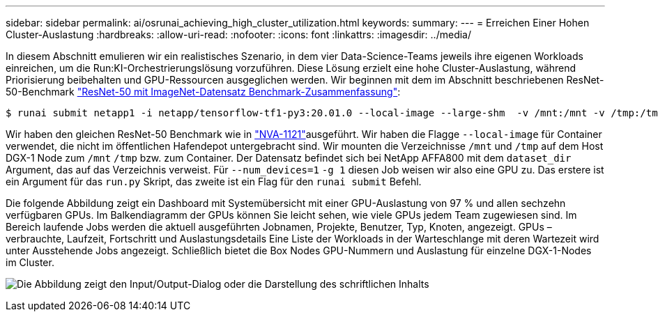 ---
sidebar: sidebar 
permalink: ai/osrunai_achieving_high_cluster_utilization.html 
keywords:  
summary:  
---
= Erreichen Einer Hohen Cluster-Auslastung
:hardbreaks:
:allow-uri-read: 
:nofooter: 
:icons: font
:linkattrs: 
:imagesdir: ../media/


[role="lead"]
In diesem Abschnitt emulieren wir ein realistisches Szenario, in dem vier Data-Science-Teams jeweils ihre eigenen Workloads einreichen, um die Run:KI-Orchestrierungslösung vorzuführen. Diese Lösung erzielt eine hohe Cluster-Auslastung, während Priorisierung beibehalten und GPU-Ressourcen ausgeglichen werden. Wir beginnen mit dem im Abschnitt beschriebenen ResNet-50-Benchmark link:osrunai_resnet-50_with_imagenet_dataset_benchmark_summary.html["ResNet-50 mit ImageNet-Datensatz Benchmark-Zusammenfassung"]:

....
$ runai submit netapp1 -i netapp/tensorflow-tf1-py3:20.01.0 --local-image --large-shm  -v /mnt:/mnt -v /tmp:/tmp --command python --args "/netapp/scripts/run.py" --args "--dataset_dir=/mnt/mount_0/dataset/imagenet/imagenet_original/" --args "--num_mounts=2"  --args "--dgx_version=dgx1" --args "--num_devices=1" -g 1
....
Wir haben den gleichen ResNet-50 Benchmark wie in https://www.netapp.com/pdf.html?item=/media/7677-nva1121designpdf.pdf["NVA-1121"^]ausgeführt. Wir haben die Flagge `--local-image` für Container verwendet, die nicht im öffentlichen Hafendepot untergebracht sind. Wir mounten die Verzeichnisse `/mnt` und `/tmp` auf dem Host DGX-1 Node zum `/mnt` `/tmp` bzw. zum Container. Der Datensatz befindet sich bei NetApp AFFA800 mit dem `dataset_dir` Argument, das auf das Verzeichnis verweist. Für `--num_devices=1` `-g 1` diesen Job weisen wir also eine GPU zu. Das erstere ist ein Argument für das `run.py` Skript, das zweite ist ein Flag für den `runai submit` Befehl.

Die folgende Abbildung zeigt ein Dashboard mit Systemübersicht mit einer GPU-Auslastung von 97 % und allen sechzehn verfügbaren GPUs. Im Balkendiagramm der GPUs können Sie leicht sehen, wie viele GPUs jedem Team zugewiesen sind. Im Bereich laufende Jobs werden die aktuell ausgeführten Jobnamen, Projekte, Benutzer, Typ, Knoten, angezeigt. GPUs – verbrauchte, Laufzeit, Fortschritt und Auslastungsdetails Eine Liste der Workloads in der Warteschlange mit deren Wartezeit wird unter Ausstehende Jobs angezeigt. Schließlich bietet die Box Nodes GPU-Nummern und Auslastung für einzelne DGX-1-Nodes im Cluster.

image:osrunai_image6.png["Die Abbildung zeigt den Input/Output-Dialog oder die Darstellung des schriftlichen Inhalts"]
